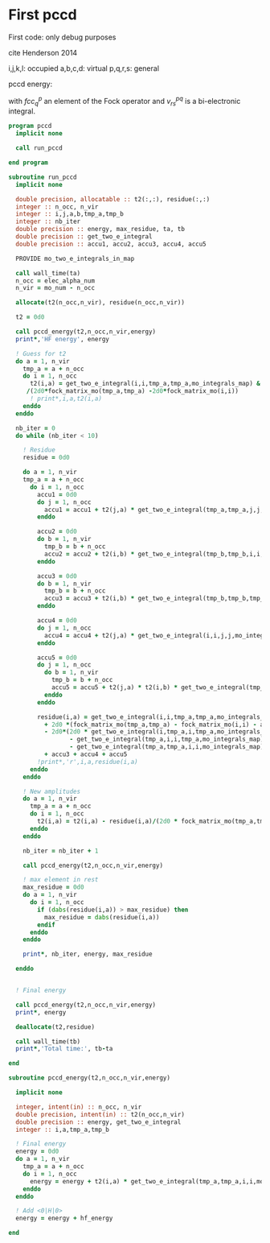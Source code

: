 * First pccd

First code: only debug purposes

cite Henderson 2014

i,j,k,l: occupied
a,b,c,d: virtual
p,q,r,s: general

pccd energy:
\begin{align*}
E= <0|H|0> + \sum_{ia} t_i^a v_{ii}^{aa}
\end{align*}

\begin{align*}
0 &= v_{ii}^{aa} + 2(fcc_a^a - fcc_i^i - \sum_{j} t_j^a v_{aa}^{jj}
- \sum_{b} t_i^b v_{bb}^{ii})t_i^a \\
&-2(2 v_{ia}^{ia} - v_{ai}^{ia} - v_{aa}^{ii} t_i^a) t_i^a \\
&+ \sum_{b} t_i^b v_{bb}^{aa} +  \sum_{j} t_j^a v_{ii}^{jj}
+ \sum_{jb} v_{bb}^{jj} t_j^a t_i^b
\end{align*}
with $fcc_q^p$ an element of the Fock operator and $v_{rs}^{pq}$ is a
bi-electronic integral.

#+BEGIN_SRC f90 :comments org :tangle first_pccd.irp.f
program pccd
  implicit none
  
  call run_pccd
  
end program
#+END_SRC

#+BEGIN_SRC f90 :comments org :tangle first_pccd.irp.f
subroutine run_pccd
  implicit none

  double precision, allocatable :: t2(:,:), residue(:,:)
  integer :: n_occ, n_vir
  integer :: i,j,a,b,tmp_a,tmp_b
  integer :: nb_iter
  double precision :: energy, max_residue, ta, tb
  double precision :: get_two_e_integral
  double precision :: accu1, accu2, accu3, accu4, accu5

  PROVIDE mo_two_e_integrals_in_map

  call wall_time(ta)
  n_occ = elec_alpha_num
  n_vir = mo_num - n_occ

  allocate(t2(n_occ,n_vir), residue(n_occ,n_vir))

  t2 = 0d0

  call pccd_energy(t2,n_occ,n_vir,energy)
  print*,'HF energy', energy

  ! Guess for t2
  do a = 1, n_vir
    tmp_a = a + n_occ
    do i = 1, n_occ
      t2(i,a) = get_two_e_integral(i,i,tmp_a,tmp_a,mo_integrals_map) &
     /(2d0*fock_matrix_mo(tmp_a,tmp_a) -2d0*fock_matrix_mo(i,i))
      ! print*,i,a,t2(i,a)
    enddo
  enddo

  nb_iter = 0
  do while (nb_iter < 10)

    ! Residue
    residue = 0d0

    do a = 1, n_vir
    tmp_a = a + n_occ
      do i = 1, n_occ
        accu1 = 0d0
        do j = 1, n_occ
          accu1 = accu1 + t2(j,a) * get_two_e_integral(tmp_a,tmp_a,j,j,mo_integrals_map)
        enddo
        
        accu2 = 0d0
        do b = 1, n_vir
          tmp_b = b + n_occ
          accu2 = accu2 + t2(i,b) * get_two_e_integral(tmp_b,tmp_b,i,i,mo_integrals_map)
        enddo
  
        accu3 = 0d0
        do b = 1, n_vir
          tmp_b = b + n_occ
          accu3 = accu3 + t2(i,b) * get_two_e_integral(tmp_b,tmp_b,tmp_a,tmp_a,mo_integrals_map)
        enddo
  
        accu4 = 0d0
        do j = 1, n_occ
          accu4 = accu4 + t2(j,a) * get_two_e_integral(i,i,j,j,mo_integrals_map)
        enddo
       
        accu5 = 0d0
        do j = 1, n_occ
          do b = 1, n_vir
            tmp_b = b + n_occ
            accu5 = accu5 + t2(j,a) * t2(i,b) * get_two_e_integral(tmp_b,tmp_b,j,j,mo_integrals_map)
          enddo
        enddo
  
        residue(i,a) = get_two_e_integral(i,i,tmp_a,tmp_a,mo_integrals_map) &
          + 2d0 *(fock_matrix_mo(tmp_a,tmp_a) - fock_matrix_mo(i,i) - accu1 - accu2) * t2(i,a) &
          - 2d0*(2d0 * get_two_e_integral(i,tmp_a,i,tmp_a,mo_integrals_map) &
                 - get_two_e_integral(tmp_a,i,i,tmp_a,mo_integrals_map) &
                 - get_two_e_integral(tmp_a,tmp_a,i,i,mo_integrals_map) * t2(i,a)) * t2(i,a) &
          + accu3 + accu4 + accu5
        !print*,'r',i,a,residue(i,a)
      enddo
    enddo
    
    ! New amplitudes
    do a = 1, n_vir
      tmp_a = a + n_occ
      do i = 1, n_occ
        t2(i,a) = t2(i,a) - residue(i,a)/(2d0 * fock_matrix_mo(tmp_a,tmp_a) - 2d0 * fock_matrix_mo(i,i))
      enddo
    enddo
   
    nb_iter = nb_iter + 1

    call pccd_energy(t2,n_occ,n_vir,energy)

    ! max element in rest
    max_residue = 0d0
    do a = 1, n_vir
      do i = 1, n_occ
        if (dabs(residue(i,a)) > max_residue) then
          max_residue = dabs(residue(i,a))
        endif
      enddo
    enddo
    
    print*, nb_iter, energy, max_residue

  enddo


  ! Final energy
  
  call pccd_energy(t2,n_occ,n_vir,energy)
  print*, energy

  deallocate(t2,residue)

  call wall_time(tb)
  print*,'Total time:', tb-ta
  
end
#+END_SRC

#+BEGIN_SRC f90 :comments org :tangle first_pccd.irp.f
subroutine pccd_energy(t2,n_occ,n_vir,energy)

  implicit none

  integer, intent(in) :: n_occ, n_vir
  double precision, intent(in) :: t2(n_occ,n_vir)
  double precision :: energy, get_two_e_integral
  integer :: i,a,tmp_a,tmp_b

  ! Final energy
  energy = 0d0
  do a = 1, n_vir
    tmp_a = a + n_occ
    do i = 1, n_occ
      energy = energy + t2(i,a) * get_two_e_integral(tmp_a,tmp_a,i,i,mo_integrals_map)
    enddo
  enddo 
  
  ! Add <0|H|0>
  energy = energy + hf_energy

end
#+END_SRC
